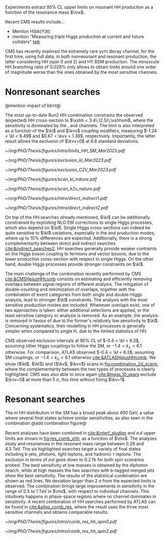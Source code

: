 :PROPERTIES:
:CUSTOM_ID: sec:direct_searches
:END:

Experiments extract 95% \ac{CL} upper limits on resonant HH production as a function of the resonance mass $\mx$.

Recent \ac{CMS} results include...

+ Mention H(bb)Y(tt)
+ mention "Measuring triple Higgs production at current and future colliders"  [[https://indico.cern.ch/event/1291157/contributions/5876804/attachments/2900906/5087077/ICHEP_Higgs.pdf][talk]]


# gammagamma tautau
\ac{CMS} has recently explored the extremely rare \gamma\gamma\tau\tau decay channel, for the first time, using full \run{2} data, in both nonresonant and resonant production, the latter considering HH (spin 0 and 2) and HY \ac{BSM} production.
The minuscule HH branching ratio of 0.028% only allows to obtain limits around one order of magnitude worse than the ones obtained by the most sensitive channels.

* Nonresonant searches

@mention impact of bb\tau\tau@

\noindent The most up-to-date Run2 HH combination constrains the observed (expected) HH cross-section to $\xshh < 3.4\;(2.5)\;\xshhsm$, where the sensitivity is dominated by the \bbbb{}, \bbtt{} and \bbgg{} channels.
The limit is also interpreted as a function of the $\kl$ and $\kvv$ coupling modifiers, measuring $-1.24 < \kl < 6.49$ and $0.67 < \kvv < 1.38$, respectively. Importantly, the latter result allows the exclusion of $\kvv=0$ at 6.6 standard deviations.

#+NAME: fig:HH_nonres_comb_xsec
#+CAPTION: Upper limits at 95% confidence level on the SM signal strength $\mu = \xshh / \xshhsm$. The inner (green) band and the outer (yellow) bands indicate the regions containing 68% and 95%, respectively, of the limits on $\mu$ expected under the background-only hypothesis. The quoted expected upper limits are evaluated with the postfit values of the uncertainties. Figure taken from [[cite:&summary_hig_twiki]].
#+BEGIN_figure
#+ATTR_LATEX: :width .8\textwidth
[[~/org/PhD/Thesis/figures/intro/limits_HH_SM_Mar2023.pdf]]
#+END_figure

#+NAME: fig:HH_nonres_comb_c2v
#+CAPTION: 95% confidence intervals on $\kl$ (left) and $\kvv$ (right) superimposed by the best fit value on this parameter. The blue (black) hashed band indicates the observed (expected) excluded regions, respectively. The band around the best fit value corresponds to the one sigma interval. The quoted expected upper limits are evaluated with the postfit values of the uncertainties. Results are taken from the references marked next to each individual measurement. 
#+BEGIN_figure
#+ATTR_LATEX: :width .5\textwidth :center
[[~/org/PhD/Thesis/figures/exclusion_kl_Mar2023.pdf]]
#+ATTR_LATEX: :width .5\textwidth :center
[[~/org/PhD/Thesis/figures/exclusion_C2V_Mar2023.pdf]]
#+END_figure

#+NAME: fig:scan_comb_cms_nature
#+CAPTION: Combined expected and observed 95% CL upper limits on the HH production cross-section for different values of $\kl$ (left) and $\kvv$ (right), assuming the SM values for the modifiers of Higgs boson couplings to top quarks and vector bosons. The green and yellow bands represent the \SI{1}{\sigma} and \SI{2}{\sigma} extensions beyond the expected limit, respectively; the red solid line (band) shows the theoretical prediction for the HH production cross-section (its \SI{1}{\sigma} uncertainty). The areas to the left and to the right of the hatched regions are excluded at the 95% CL. Taken from [[cite:&higgs_10_years]].
#+BEGIN_figure
#+ATTR_LATEX: :width .5\textwidth :center
[[~/org/PhD/Thesis/figures/scan_kl_nature.pdf]]
#+ATTR_LATEX: :width .5\textwidth :center
[[~/org/PhD/Thesis/figures/scan_k2v_nature.pdf]]
#+END_figure

#+NAME: fig:direct_vs_indirect_cms
#+CAPTION: Constraints on $\kl$ and $\kvv$ from the production of Higgs boson pairs (left). Constraint on the Higgs boson self-coupling modifier $\kl$ from single and pair production of Higgs boson(s) (right). Taken from [[cite:&higgs_10_years]].
#+BEGIN_figure
#+ATTR_LATEX: :width .431\textwidth :center
[[~/org/PhD/Thesis/figures/intro/direct_indirect1.pdf]]
#+ATTR_LATEX: :width .569\textwidth :center
[[~/org/PhD/Thesis/figures/intro/direct_indirect2.pdf]]
#+END_figure


On top of the HH searches already mentioned, $\kl$ can be additionally constrained by exploiting \ac{NLO} \ac{EW} corrections to single Higgs processes, which also depend on $\kl$.
Single Higgs cross-sections can indeed be quite sensitive to $\kl$ variations, especially in the \vh{} and \tth{} production modes, where up to 10% differences are expected.
Additionally, there is a strong complementarity between direct and indirect searches [[cite:&indirect_searches2]].
HH searches generally provide weaker contraints on the Higgs boson coupling to fermions and vector bosons, due to the lower production cross-section with respect to single Higgs.
On the other hand, double Higgs processes provide stronger constraints on $\kl$.

The main challenge of the combination recently performed by \ac{CMS} [[cite:&CMSHplusHHcomb]] consists on estimating and efficiently removing overlaps between signal regions of different analysis.
The mitigation of double-counting and minimization of overlaps, together with the combination of event categories from both single and double-Higgs analysis, lead to stronger $\kl$ constraints.
The analysis with the most sensitive production modes are included.
Whenever overlaps exist, one of two approaches is taken: either additional selections are applied, or the least sensitive category or analysis is removed.
As an example, the \bbzz{} analysis is removed in favour of \hzzfourl{} due to the former's relatively low sensitivity to $\kl$.
Concerning systematics, their modelling in HH processes is generally simpler when compared to single H, due to the limited statistics of HH.

\ac{CMS} observed exclusion intervals at 95% \ac{CL} of $-0.4 < \kl < 6.3$, assuming other Higgs couplings to follow the \ac{SM}, or $-1.4 < k_{\lambda} < 6.1$ otherwise.
For comparison, \ac{ATLAS} observed $-0.4 < \kl < 6.3$, assuming \ac{SM} couplings, or $-1.4 < k_{\lambda} < 6.1$ otherwise [[cite:&ATLASHplusHHcomb]].
We show ($\kl$, $\kt$) and ($\kv$, $\kvv$) scans in [[fig:combination_2d_scans]], where the complementarity between the two types of processes is clearly highlighted.
\ac{CMS} was also able to once again [[cite:&higgs_10_years]] exclude $\kvv=0$ at more than \SI{5}{\sigma}, this time without fixing $\kv=1$.




* Resonant searches
The m HH distribution in the SM has a broad peak about 400 GeV, a value where several final states achieve similar sensitivities, as also seen in the combination @add combination figure@

\noindent Recent \run{2} \xhh{} analyses have been combined in [[cite:&interf_studies]] and $\sigma\mathcal{B}$ upper limits are shown in [[fig:res_comb_xhh]], as a function of $\mx$.
The analyses study \spin{0} and \spin{2} resonances in the resonant mass range between \num{0.28} and \SI{4.5}{\TeV}.
The six highlighted searches target a variety of final states including b-jets, photons, light leptons, and hadronic $\tau$ leptons.
The exclusion in terms of $\sigma\mathcal{B}$ goes down to \SI{0.2}{\femto\barn} for both spin scenarios probed.
The best sensitivity at low masses is obtained by the diphoton search, while at high masses the two searches with b-tagged merged jets show the best sensitivity.
The results of the statistical combination are shown as red lines.
No deviation larger than \SI{2}{\sigma} from the expected limits is observed.
The combination brings large improvements in sensitivity in the range of \num{0.5} to \SI{1}{\TeV} in $\mx$, with respect to individual channels.
This intuitively happens in phase-space regions where no channel dominates in sensitivity.
A recent combination of HH searches performed by \ac{ATLAS} can be found in [[cite:&atlas_comb_res]], where the \spin{0} result uses the three most sensitive channels and obtains comparable results.

#+NAME: fig:res_comb_xhh
#+CAPTION: Searches for di-Higgs resonant production. Observed and expected 95% \ac{CL} upper limits on $\sigma\mathcal{B}$ for the production of a \spin{0} resonance X (left) and a \spin{2} resonance G (right), via \ac{ggF}. Individual results and statistical combinations are shown, where observed limits are indicated with solid lines and expected limits with dashed lines. Taken from [[cite:&interf_studies]].
#+BEGIN_figure
#+ATTR_LATEX: :width .5\textwidth :center
[[~/org/PhD/Thesis/figures/intro/comb_res_hh_spin0.pdf]]
#+ATTR_LATEX: :width .5\textwidth :center
[[~/org/PhD/Thesis/figures/intro/comb_res_hh_spin2.pdf]]
#+END_figure


* Additional bibliography :noexport:
+ \gamma\gamma\tau\tau
  + HIG-22-012 ([[https://cds.cern.ch/record/2893031?ln=en][CDS]])
  + [[https://www.stat.cmu.edu/stamps/files/nicholas_wardle_slides.pdf][The discrete profiling method]] (slides)
